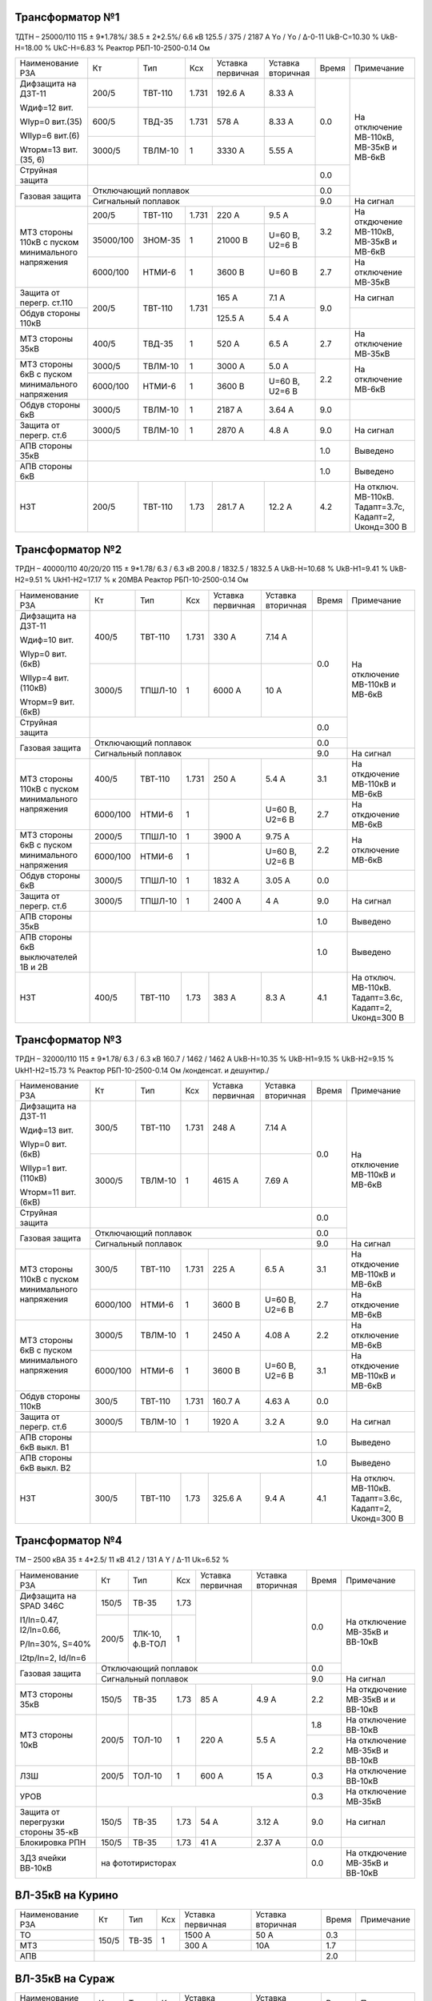 Трансформатор №1
~~~~~~~~~~~~~~~~

ТДТН – 25000/110  115 ± 9*1.78%/ 38.5 ± 2*2.5%/ 6.6 кВ
125.5 / 375 / 2187 А  Yо / Yо / Δ-0-11 UkВ-С=10.30 % UkВ-Н=18.00 % UkС-Н=6.83 % Реактор РБП-10-2500-0.14 Ом

+-------------------------+----------+-------+-----+---------+---------+-----+------------------------+
|Наименование РЗА         | Кт       | Тип   |Ксх  |Уставка  |Уставка  |Время|Примечание              |
|                         |          |       |     |первичная|вторичная|     |                        |
+-------------------------+----------+-------+-----+---------+---------+-----+------------------------+
| Дифзащита на ДЗТ-11     | 200/5    |ТВТ-110|1.731| 192.6 А | 8.33 А  | 0.0 |На отключение МВ-110кВ, |
|                         |          |       |     |         |         |     |МВ-35кВ и МВ-6кВ        |
| Wдиф=12 вит.            +----------+-------+-----+---------+---------+     |                        |
|                         | 600/5    |ТВД-35 |1.731| 578 А   | 8.33 А  |     |                        |
| WIур=0 вит.(35)         |          |       |     |         |         |     |                        |
|                         |          |       |     |         |         |     |                        |
| WIIур=6 вит.(6)         +----------+-------+-----+---------+---------+     |                        |
|                         | 3000/5   |ТВЛМ-10|  1  | 3330 А  | 5.55 А  |     |                        |
| Wторм=13 вит.(35, 6)    |          |       |     |         |         |     |                        |
+-------------------------+----------+-------+-----+---------+---------+-----+                        |
| Струйная защита         |                                            | 0.0 |                        |
+-------------------------+--------------------------------------------+-----+                        |
| Газовая защита          | Отключающий поплавок                       | 0.0 |                        |
|                         +--------------------------------------------+-----+------------------------+
|                         | Сигнальный  поплавок                       | 9.0 | На сигнал              |
+-------------------------+----------+-------+-----+---------+---------+-----+------------------------+
| МТЗ стороны 110кВ с     | 200/5    |ТВТ-110|1.731| 220 А   | 9.5 А   | 3.2 | На откдючение МВ-110кВ,|
| пуском минимального     +----------+-------+-----+---------+---------+     | МВ-35кВ и МВ-6кВ       |
| напряжения              | 35000/100|ЗНОМ-35| 1   | 21000 В |U=60 В,  |     |                        |
|                         |          |       |     |         |U2=6 В   |     |                        |
|                         +----------+-------+-----+---------+---------+-----+------------------------+
|                         | 6000/100 |НТМИ-6 | 1   | 3600 В  |U=60 В   | 2.7 | На отключение МВ-35кВ  |
+-------------------------+----------+-------+-----+---------+---------+-----+------------------------+
| Защита от перегр. ст.110|200/5     |ТВТ-110|1.731| 165 А   | 7.1 А   | 9.0 | На сигнал              |
+-------------------------+          |       |     +---------+---------+     +------------------------+
| Обдув стороны 110кВ     |          |       |     | 125.5 А | 5.4 А   |     |                        |
+-------------------------+----------+-------+-----+---------+---------+-----+------------------------+
| МТЗ стороны 35кВ        | 400/5    |ТВД-35 | 1   | 520 А   | 6.5 А   | 2.7 | На отключение МВ-35кВ  |
+-------------------------+----------+-------+-----+---------+---------+-----+------------------------+
| МТЗ стороны 6кВ с       | 3000/5   |ТВЛМ-10| 1   | 3000 А  | 5.0 А   | 2.2 |На отключение МВ-6кВ    |
| пуском минимального     +----------+-------+-----+---------+---------+     |                        |
| напряжения              |6000/100  |НТМИ-6 | 1   | 3600 В  |U=60 В,  |     |                        |
|                         |          |       |     |         |U2=6 В   |     |                        |
+-------------------------+----------+-------+-----+---------+---------+-----+------------------------+
| Обдув стороны 6кВ       | 3000/5   |ТВЛМ-10| 1   | 2187 А  | 3.64 А  | 9.0 |                        |
+-------------------------+----------+-------+-----+---------+---------+-----+------------------------+
| Защита от перегр. ст.6  | 3000/5   |ТВЛМ-10| 1   | 2870 А  | 4.8 А   | 9.0 |На сигнал               |
+-------------------------+----------+-------+-----+---------+---------+-----+------------------------+
| АПВ стороны 35кВ        |                                            | 1.0 |Выведено                |
+-------------------------+--------------------------------------------+-----+------------------------+
| АПВ стороны 6кВ         |                                            | 1.0 |Выведено                |
+-------------------------+----------+-------+-----+---------+---------+-----+------------------------+
| НЗТ                     | 200/5    |ТВТ-110| 1.73| 281.7 А | 12.2 А  | 4.2 |На отключ. МВ-110кВ.    |
|                         |          |       |     |         |         |     |Тадапт=3.7с, Кадапт=2,  |
|                         |          |       |     |         |         |     |Uконд=300 В             |
+-------------------------+----------+-------+-----+---------+---------+-----+------------------------+

Трансформатор №2
~~~~~~~~~~~~~~~~

ТРДН – 40000/110 40/20/20 115 ± 9*1.78/ 6.3 / 6.3 кВ
200.8 / 1832.5 / 1832.5 А  UkВ-Н=10.68 % UkВ-Н1=9.41 % UkВ-Н2=9.51 % UkН1-Н2=17.17 % к 20МВА
Реактор РБП-10-2500-0.14 Ом

+-----------------------------+---------+-------+-----+---------+---------+-----+-----------------------+
|Наименование РЗА             | Кт      | Тип   |Ксх  |Уставка  |Уставка  |Время|Примечание             |
|                             |         |       |     |первичная|вторичная|     |                       |
+-----------------------------+---------+-------+-----+---------+---------+-----+-----------------------+
| Дифзащита на ДЗТ-11         | 400/5   |ТВТ-110|1.731| 330 А   | 7.14 А  | 0.0 |На отключение МВ-110кВ |
|                             |         |       |     |         |         |     |и МВ-6кВ               |
| Wдиф=10 вит.                +---------+-------+-----+---------+---------+     |                       |
|                             | 3000/5  |ТПШЛ-10| 1   | 6000 А  | 10 А    |     |                       |
| WIур=0 вит.(6кВ)            |         |       |     |         |         |     |                       |
|                             |         |       |     |         |         |     |                       |
| WIIур=4 вит.(110кВ)         |         |       |     |         |         |     |                       |
|                             |         |       |     |         |         |     |                       |
| Wторм=9 вит.(6кВ)           |         |       |     |         |         |     |                       |
+-----------------------------+---------+-------+-----+---------+---------+-----+                       |
| Струйная защита             |                                           | 0.0 |                       |
+-----------------------------+-------------------------------------------+-----+                       |
| Газовая защита              | Отключающий поплавок                      | 0.0 |                       |
|                             +-------------------------------------------+-----+-----------------------+
|                             | Сигнальный  поплавок                      | 9.0 | На сигнал             |
+-----------------------------+---------+-------+-----+---------+---------+-----+-----------------------+
| МТЗ стороны 110кВ с         | 400/5   |ТВТ-110|1.731| 250 А   | 5.4 А   | 3.1 | На откдючение МВ-110кВ|
| пуском минимального         |         |       |     |         |         |     | и МВ-6кВ              |
| напряжения                  +---------+-------+-----+---------+---------+-----+-----------------------+
|                             | 6000/100|НТМИ-6 | 1   |         |U=60 В,  | 2.7 | На откдючение МВ-6кВ  |
|                             |         |       |     |         |U2=6 В   |     |                       |
+-----------------------------+---------+-------+-----+---------+---------+-----+-----------------------+
| МТЗ стороны 6кВ с           | 2000/5  |ТПШЛ-10| 1   | 3900 А  | 9.75 А  | 2.2 |На отключение МВ-6кВ   |
| пуском минимального         +---------+-------+-----+---------+---------+     |                       |
| напряжения                  |6000/100 |НТМИ-6 | 1   |         |U=60 В,  |     |                       |
|                             |         |       |     |         |U2=6 В   |     |                       |
+-----------------------------+---------+-------+-----+---------+---------+-----+-----------------------+
| Обдув стороны 6кВ           | 3000/5  |ТПШЛ-10| 1   | 1832 А  | 3.05 А  | 0.0 |                       |
+-----------------------------+---------+-------+-----+---------+---------+-----+-----------------------+
| Защита от перегр. ст.6      | 3000/5  |ТПШЛ-10| 1   | 2400 А  | 4 А     | 9.0 |На сигнал              |
+-----------------------------+---------+-------+-----+---------+---------+-----+-----------------------+
| АПВ стороны 35кВ            |                                           | 1.0 |Выведено               |
+-----------------------------+-------------------------------------------+-----+-----------------------+
| АПВ стороны 6кВ выключателей|                                           | 1.0 |Выведено               |
| 1В и 2В                     |                                           |     |                       |
+-----------------------------+---------+-------+-----+---------+---------+-----+-----------------------+
| НЗТ                         | 400/5   |ТВТ-110| 1.73| 383 А   | 8.3 А   | 4.1 |На отключ. МВ-110кВ.   |
|                             |         |       |     |         |         |     |Тадапт=3.6с, Кадапт=2, |
|                             |         |       |     |         |         |     |Uконд=300 В            |
+-----------------------------+---------+-------+-----+---------+---------+-----+-----------------------+

Трансформатор №3
~~~~~~~~~~~~~~~~

ТРДН – 32000/110  115 ± 9*1.78/ 6.3 / 6.3 кВ
160.7 / 1462 / 1462 А  UkВ-Н=10.35 % UkВ-Н1=9.15 % UkВ-Н2=9.15 % UkН1-Н2=15.73 %
Реактор РБП-10-2500-0.14 Ом /конденсат. и дешунтир./

+-------------------------+---------+-------+-----+---------+---------+-----+-----------------------+
|Наименование РЗА         | Кт      | Тип   |Ксх  |Уставка  |Уставка  |Время|Примечание             |
|                         |         |       |     |первичная|вторичная|     |                       |
+-------------------------+---------+-------+-----+---------+---------+-----+-----------------------+
| Дифзащита на ДЗТ-11     | 300/5   |ТВТ-110|1.731| 248 А   | 7.14 А  | 0.0 |На отключение МВ-110кВ |
|                         |         |       |     |         |         |     |и МВ-6кВ               |
| Wдиф=13 вит.            +---------+-------+-----+---------+---------+     |                       |
|                         | 3000/5  |ТВЛМ-10| 1   | 4615 А  | 7.69 А  |     |                       |
| WIур=0 вит.(6кВ)        |         |       |     |         |         |     |                       |
|                         |         |       |     |         |         |     |                       |
| WIIур=1 вит.(110кВ)     |         |       |     |         |         |     |                       |
|                         |         |       |     |         |         |     |                       |
| Wторм=11 вит.(6кВ)      |         |       |     |         |         |     |                       |
+-------------------------+---------+-------+-----+---------+---------+-----+                       |
| Струйная защита         |                                           | 0.0 |                       |
+-------------------------+-------------------------------------------+-----+                       |
| Газовая защита          | Отключающий поплавок                      | 0.0 |                       |
|                         +-------------------------------------------+-----+-----------------------+
|                         | Сигнальный  поплавок                      | 9.0 | На сигнал             |
+-------------------------+---------+-------+-----+---------+---------+-----+-----------------------+
| МТЗ стороны 110кВ с     | 300/5   |ТВТ-110|1.731| 225 А   | 6.5 А   | 3.1 | На откдючение МВ-110кВ|
| пуском минимального     |         |       |     |         |         |     | и МВ-6кВ              |
| напряжения              +---------+-------+-----+---------+---------+-----+-----------------------+
|                         | 6000/100|НТМИ-6 | 1   |3600 В   |U=60 В,  | 2.7 | На откдючение МВ-6кВ  |
|                         |         |       |     |         |U2=6 В   |     |                       |
+-------------------------+---------+-------+-----+---------+---------+-----+-----------------------+
| МТЗ стороны 6кВ с       | 3000/5  |ТВЛМ-10| 1   | 2450 А  | 4.08 А  | 2.2 |На отключение МВ-6кВ   |
| пуском минимального     +---------+-------+-----+---------+---------+-----+-----------------------+
| напряжения              |6000/100 |НТМИ-6 | 1   | 3600 В  |U=60 В,  | 3.1 |На откдючение МВ-110кВ |
|                         |         |       |     |         |U2=6 В   |     |и МВ-6кВ               |
+-------------------------+---------+-------+-----+---------+---------+-----+-----------------------+
| Обдув стороны 110кВ     | 300/5   |ТВТ-110|1.731| 160.7 А | 4.63 А  | 0.0 |                       |
+-------------------------+---------+-------+-----+---------+---------+-----+-----------------------+
| Защита от перегр. ст.6  | 3000/5  |ТВЛМ-10| 1   | 1920 А  | 3.2 А   | 9.0 |На сигнал              |
+-------------------------+---------+-------+-----+---------+---------+-----+-----------------------+
| АПВ стороны 6кВ выкл. В1|                                           | 1.0 |Выведено               |
+-------------------------+-------------------------------------------+-----+-----------------------+
| АПВ стороны 6кВ выкл. В2|                                           | 1.0 |Выведено               |
+-------------------------+---------+-------+-----+---------+---------+-----+-----------------------+
| НЗТ                     | 300/5   |ТВТ-110| 1.73| 325.6 А | 9.4 А   | 4.1 |На отключ. МВ-110кВ.   |
|                         |         |       |     |         |         |     |Тадапт=3.6с, Кадапт=2, |
|                         |         |       |     |         |         |     |Uконд=300 В            |
+-------------------------+---------+-------+-----+---------+---------+-----+-----------------------+

Трансформатор №4
~~~~~~~~~~~~~~~~

ТМ – 2500 кВА  35 ± 4*2.5/ 11 кВ
41.2 / 131  А  Y / Δ-11 Uk=6.52 %

+------------------------+------+-------+-----+---------+---------+-----+------------------------+
|Наименование РЗА        | Кт   | Тип   |Ксх  |Уставка  |Уставка  |Время|Примечание              |
|                        |      |       |     |первичная|вторичная|     |                        |
+------------------------+------+-------+-----+---------+---------+-----+------------------------+
| Дифзащита на SPAD 346C | 150/5|ТВ-35  |1.73 |         |         | 0.0 |На отключение МВ-35кВ   |
|                        |      |       |     |         |         |     |и ВВ-10кВ               |
| I1/In=0.47, I2/In=0.66,+------+-------+-----+         |         |     |                        |
|                        | 200/5|ТЛК-10,| 1   |         |         |     |                        |
| P/In=30%, S=40%        |      |ф.В-ТОЛ|     |         |         |     |                        |
|                        |      |       |     |         |         |     |                        |
| I2tp/In=2, Id/In=6     |      |       |     |         |         |     |                        |
+------------------------+------+-------+-----+---------+---------+-----+                        |
| Газовая защита         | Отключающий поплавок                   | 0.0 |                        |
|                        +----------------------------------------+-----+------------------------+
|                        | Сигнальный  поплавок                   | 9.0 | На сигнал              |
+------------------------+------+-------+-----+---------+---------+-----+------------------------+
| МТЗ стороны 35кВ       | 150/5|ТВ-35  |1.73 | 85 А    | 4.9 А   | 2.2 | На откдючение МВ-35кВ и|
|                        |      |       |     |         |         |     | и ВВ-10кВ              |
+------------------------+------+-------+-----+---------+---------+-----+------------------------+
| МТЗ стороны 10кВ       | 200/5|ТОЛ-10 | 1   | 220 А   | 5.5 А   | 1.8 |На отключение ВВ-10кВ   |
|                        |      |       |     |         |         +-----+------------------------+
|                        |      |       |     |         |         | 2.2 |На отключение МВ-35кВ   |
|                        |      |       |     |         |         |     |и ВВ-10кВ               |
+------------------------+------+-------+-----+---------+---------+-----+------------------------+
| ЛЗШ                    | 200/5|ТОЛ-10 | 1   | 600 А   | 15 А    | 0.3 |На отключение ВВ-10кВ   |
+------------------------+------+-------+-----+---------+---------+-----+------------------------+
| УРОВ                   |                                        | 0.3 |На отключение МВ-35кВ   |
+------------------------+------+-------+-----+---------+---------+-----+------------------------+
| Защита от перегрузки   | 150/5|ТВ-35  |1.73 | 54 А    | 3.12 А  | 9.0 |На сигнал               |
| стороны 35-кВ          |      |       |     |         |         |     |                        |
+------------------------+------+-------+-----+---------+---------+-----+------------------------+
| Блокировка РПН         | 150/5|ТВ-35  |1.73 | 41 А    | 2.37 А  | 0.0 |                        |
+------------------------+------+-------+-----+---------+---------+-----+------------------------+
| ЗДЗ ячейки ВВ-10кВ     | на фототиристорах                      | 0.0 |На откдючение МВ-35кВ и |
|                        |                                        |     |ВВ-10кВ                 |
+------------------------+----------------------------------------+-----+------------------------+

ВЛ-35кВ на Курино
~~~~~~~~~~~~~~~~~

+----------------+-------+------+---+---------+---------+-----+----------+
|Наименование РЗА| Кт    | Тип  |Ксх|Уставка  |Уставка  |Время|Примечание|
|                |       |      |   |первичная|вторичная|     |          |
+----------------+-------+------+---+---------+---------+-----+----------+
| ТО             | 150/5 |ТВ-35 | 1 | 1500 А  | 50 А    | 0.3 |          |
+----------------+       |      |   +---------+---------+-----+----------+
| МТЗ            |       |      |   | 300 А   | 10А     | 1.7 |          |
+----------------+-------+------+---+---------+---------+-----+----------+
| АПВ            |                                      | 2.0 |          |
+----------------+--------------------------------------+-----+----------+

ВЛ-35кВ на Сураж
~~~~~~~~~~~~~~~~

+----------------+-------+------+---+---------+---------+-----+----------+
|Наименование РЗА| Кт    | Тип  |Ксх|Уставка  |Уставка  |Время|Примечание|
|                |       |      |   |первичная|вторичная|     |          |
+----------------+-------+------+---+---------+---------+-----+----------+
| ТО             | 150/5 |ТВ-35 | 1 | 750 А   | 25 А    | 0.6 |          |
+----------------+       |      |   +---------+---------+-----+----------+
| МТЗ            |       |      |   | 255 А   | 8.5 А   | 2.2 |          |
+----------------+-------+------+---+---------+---------+-----+----------+
| АПВ            |                                      | 3.0 |          |
+----------------+--------------------------------------+-----+----------+

ТН-35кВ
~~~~~~~

+-------------------+--------------+----+---+---------+---------+-----+----------+
|Наименование РЗА   | Кт           | Тип|Ксх|Уставка  |Уставка  |Время|Примечание|
|                   |              |    |   |первичная|вторичная|     |          |
+-------------------+--------------+----+---+---------+---------+-----+----------+
|Защита от замыканий|35000/(100/√3)|НАМИ|   |         | 15 В    |9.0  |На сигнал |
|на землю           |              |    |   |         |         |     |          |
+-------------------+--------------+----+---+---------+---------+-----+----------+

1с-10кВ
~~~~~~~

+----------------+---+----+---+----------------+---------+-----+------------------------+
|Наименование РЗА| Кт| Тип|Ксх|Уставка         |Уставка  |Время|Примечание              |
|                |   |    |   |первичная       |вторичная|     |                        |
+----------------+---+----+---+----------------+---------+-----+------------------------+
| ЗДЗ            |на фототиристорах                      | 0.0 |На отключение ВВ-10кВ Т4|
+----------------+---------------------------------------+-----+------------------------+

ТН-10кВ
~~~~~~~

+-------------------+--------------+-------+---+---------+---------+-----+----------+
|Наименование РЗА   | Кт           | Тип   |Ксх|Уставка  |Уставка  |Время|Примечание|
|                   |              |       |   |первичная|вторичная|     |          |
+-------------------+--------------+-------+---+---------+---------+-----+----------+
|Защита от замыканий|10000/(100/√3)|ЗНОЛ-10|   |         | 6 В     |9.0  |На сигнал |
|на землю           |              |       |   |         |         |     |          |
+-------------------+--------------+       |   +---------+---------+     |          |
|Контроль наличия   |10000/100     |       |   |         | 20 В    |     |          |
|напряжения         |              |       |   |         |         |     |          |
+-------------------+--------------+-------+---+---------+---------+-----+----------+

СМВ-6кВ 1-2сш.,3-4сш.,3-5сш.
~~~~~~~~~~~~~~~~~~~~~~~~~~~~

+----------------+------+-------+---+---------+---------+-----+--------------------------+
|Наименование РЗА| Кт   | Тип   |Ксх|Уставка  |Уставка  |Время|Примечание                |
|                |      |       |   |первичная|вторичная|     |                          |
+----------------+------+-------+---+---------+---------+-----+--------------------------+
| МТЗ            |1500/5|ТВЛМ-10| 1 | 1710 А  | 5.7 А   | 1.7 |                          |
+----------------+------+-------+---+---------+---------+-----+--------------------------+

ДГК-1 и 3с-6кВ
~~~~~~~~~~~~~~

+----------------+------+-----+-------+---+---------+---------+-----+----------+
|Наименование РЗА|Iн доп| Кт  | Тип   |Ксх|Уставка  |Уставка  |Время|Примечание|
|                |      |     |       |   |первичная|вторичная|     |          |
+----------------+------+-----+-------+---+---------+---------+-----+----------+
| МТЗ            |      |150/5|ТВЛМ-10| 1 | 240 А   | 8 А     | 1.0 |          |
+----------------+      |     |       |   +---------+---------+-----+----------+
| ТО             |      |     |       |   | 990 А   | 33 А    | 0.0 |          |
+----------------+------+-----+-------+---+---------+---------+-----+----------+

ДГК-2 и 4с-6кВ
~~~~~~~~~~~~~~

+----------------+------+-----+-------+---+---------+---------+-----+----------+
|Наименование РЗА|Iн доп| Кт  | Тип   |Ксх|Уставка  |Уставка  |Время|Примечание|
|                |      |     |       |   |первичная|вторичная|     |          |
+----------------+------+-----+-------+---+---------+---------+-----+----------+
| МТЗ            |      |150/5|ТВЛМ-10| 1 | 240 А   | 8 А     | 1.0 |          |
+----------------+      |     |       |   +---------+---------+-----+----------+
| ТО             |      |     |       |   | 990 А   | 33 А    | 0.0 |          |
+----------------+------+-----+-------+---+---------+---------+-----+----------+
